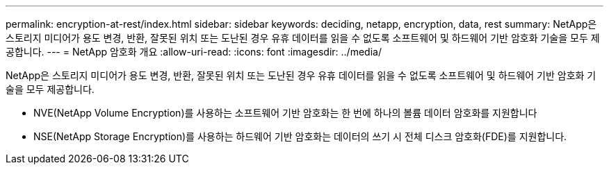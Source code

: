 ---
permalink: encryption-at-rest/index.html 
sidebar: sidebar 
keywords: deciding, netapp, encryption, data, rest 
summary: NetApp은 스토리지 미디어가 용도 변경, 반환, 잘못된 위치 또는 도난된 경우 유휴 데이터를 읽을 수 없도록 소프트웨어 및 하드웨어 기반 암호화 기술을 모두 제공합니다. 
---
= NetApp 암호화 개요
:allow-uri-read: 
:icons: font
:imagesdir: ../media/


[role="lead"]
NetApp은 스토리지 미디어가 용도 변경, 반환, 잘못된 위치 또는 도난된 경우 유휴 데이터를 읽을 수 없도록 소프트웨어 및 하드웨어 기반 암호화 기술을 모두 제공합니다.

* NVE(NetApp Volume Encryption)를 사용하는 소프트웨어 기반 암호화는 한 번에 하나의 볼륨 데이터 암호화를 지원합니다
* NSE(NetApp Storage Encryption)를 사용하는 하드웨어 기반 암호화는 데이터의 쓰기 시 전체 디스크 암호화(FDE)를 지원합니다.

